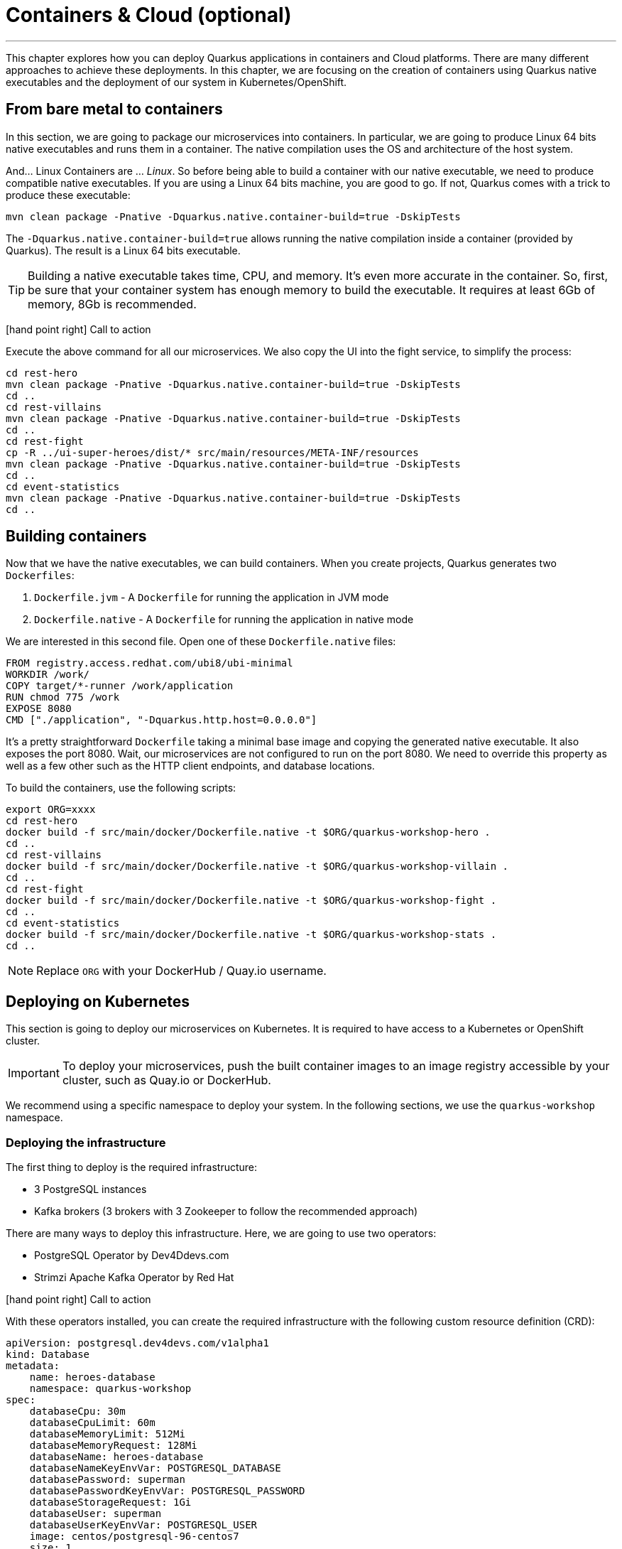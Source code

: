 [[cloud]]
= Containers & Cloud (optional)

'''

This chapter explores how you can deploy Quarkus applications in containers and Cloud platforms.
There are many different approaches to achieve these deployments.
In this chapter, we are focusing on the creation of containers using Quarkus native executables and the deployment of our system in Kubernetes/OpenShift.

== From bare metal to containers

In this section, we are going to package our microservices into containers.
In particular, we are going to produce Linux 64 bits native executables and runs them in a container.
The native compilation uses the OS and architecture of the host system.

And... Linux Containers are ... _Linux_.
So before being able to build a container with our native executable, we need to produce compatible native executables.
If you are using a Linux 64 bits machine, you are good to go.
If not, Quarkus comes with a trick to produce these executable:

[source,shell]
----
mvn clean package -Pnative -Dquarkus.native.container-build=true -DskipTests
----

The `-Dquarkus.native.container-build=true` allows running the native compilation inside a container (provided by Quarkus).
The result is a Linux 64 bits executable.

[TIP]
====
Building a native executable takes time, CPU, and memory.
It's even more accurate in the container.
So, first, be sure that your container system has enough memory to build the executable.
It requires at least 6Gb of memory, 8Gb is recommended.
====

icon:hand-point-right[role="red", size=2x] [red big]#Call to action#

Execute the above command for all our microservices.
We also copy the UI into the fight service, to simplify the process:

[source,shell]
----
cd rest-hero
mvn clean package -Pnative -Dquarkus.native.container-build=true -DskipTests
cd ..
cd rest-villains
mvn clean package -Pnative -Dquarkus.native.container-build=true -DskipTests
cd ..
cd rest-fight
cp -R ../ui-super-heroes/dist/* src/main/resources/META-INF/resources
mvn clean package -Pnative -Dquarkus.native.container-build=true -DskipTests
cd ..
cd event-statistics
mvn clean package -Pnative -Dquarkus.native.container-build=true -DskipTests
cd ..
----

== Building containers

Now that we have the native executables, we can build containers.
When you create projects, Quarkus generates two `Dockerfiles`:

1. `Dockerfile.jvm` - A `Dockerfile` for running the application in JVM mode
2. `Dockerfile.native` - A `Dockerfile` for running the application in native mode

We are interested in this second file.
Open one of these `Dockerfile.native` files:

[source,text]
----
FROM registry.access.redhat.com/ubi8/ubi-minimal
WORKDIR /work/
COPY target/*-runner /work/application
RUN chmod 775 /work
EXPOSE 8080
CMD ["./application", "-Dquarkus.http.host=0.0.0.0"]
----

It's a pretty straightforward `Dockerfile` taking a minimal base image and copying the generated native executable.
It also exposes the port 8080.
Wait, our microservices are not configured to run on the port 8080.
We need to override this property as well as a few other such as the HTTP client endpoints, and database locations.

To build the containers, use the following scripts:

[source,shell]
----
export ORG=xxxx
cd rest-hero
docker build -f src/main/docker/Dockerfile.native -t $ORG/quarkus-workshop-hero .
cd ..
cd rest-villains
docker build -f src/main/docker/Dockerfile.native -t $ORG/quarkus-workshop-villain .
cd ..
cd rest-fight
docker build -f src/main/docker/Dockerfile.native -t $ORG/quarkus-workshop-fight .
cd ..
cd event-statistics
docker build -f src/main/docker/Dockerfile.native -t $ORG/quarkus-workshop-stats .
cd ..
----

[NOTE]
====
Replace `ORG` with your DockerHub / Quay.io username.
====

== Deploying on Kubernetes

This section is going to deploy our microservices on Kubernetes.
It is required to have access to a Kubernetes or OpenShift cluster.

[IMPORTANT]
====
To deploy your microservices, push the built container images to an image registry accessible by your cluster, such as Quay.io or DockerHub.
====

We recommend using a specific namespace to deploy your system.
In the following sections, we use the `quarkus-workshop` namespace.

=== Deploying the infrastructure

The first thing to deploy is the required infrastructure:

* 3 PostgreSQL instances
* Kafka brokers (3 brokers with 3 Zookeeper to follow the recommended approach)

There are many ways to deploy this infrastructure.
Here, we are going to use two operators:

* PostgreSQL Operator by Dev4Ddevs.com
* Strimzi Apache Kafka Operator by Red Hat

icon:hand-point-right[role="red", size=2x] [red big]#Call to action#

With these operators installed, you can create the required infrastructure with the following custom resource definition (CRD):

[source,yaml]
----
apiVersion: postgresql.dev4devs.com/v1alpha1
kind: Database
metadata:
    name: heroes-database
    namespace: quarkus-workshop
spec:
    databaseCpu: 30m
    databaseCpuLimit: 60m
    databaseMemoryLimit: 512Mi
    databaseMemoryRequest: 128Mi
    databaseName: heroes-database
    databaseNameKeyEnvVar: POSTGRESQL_DATABASE
    databasePassword: superman
    databasePasswordKeyEnvVar: POSTGRESQL_PASSWORD
    databaseStorageRequest: 1Gi
    databaseUser: superman
    databaseUserKeyEnvVar: POSTGRESQL_USER
    image: centos/postgresql-96-centos7
    size: 1
----

icon:hand-point-right[role="red", size=2x] [red big]#Call to action#

This CRD creates the database for the Hero microservice.
Duplicate this CRD for the fight and villain databases.

For the Kafka broker, create the following CRD:

[source,yaml]
----
apiVersion: kafka.strimzi.io/v1beta1
kind: Kafka
metadata:
  name: my-kafka
  namespace: quarkus-workshop
spec:
  kafka:
    version: 2.3.0
    replicas: 3
    listeners:
      plain: {}
      tls: {}
    config:
      offsets.topic.replication.factor: 3
      transaction.state.log.replication.factor: 3
      transaction.state.log.min.isr: 2
      log.message.format.version: '2.3'
    storage:
      type: ephemeral
  zookeeper:
    replicas: 3
    storage:
      type: ephemeral
  entityOperator:
    topicOperator: {}
    userOperator: {}
----

This CRD creates the brokers and the Zookeeper instances.

It's also recommended to create the topic.

icon:hand-point-right[role="red", size=2x] [red big]#Call to action#

For this, create the following CRD:

[source,yaml]
----
apiVersion: kafka.strimzi.io/v1beta1
kind: KafkaTopic
metadata:
  name: fights
  labels:
    strimzi.io/cluster: my-kafka
  namespace: quarkus-workshop
spec:
  partitions: 1
  replicas: 3
  config:
    retention.ms: 604800000
    segment.bytes: 1073741824
----

Once everything is created, you should have the following resources:

[source,shell]
----
$ kubectl get database
NAME                AGE
fights-database     16h
heroes-database     16h
villains-database   16h

$ kubectl get kafka
NAME       DESIRED KAFKA REPLICAS   DESIRED ZK REPLICAS
my-kafka   3
----

=== Deploying the Hero & Villain microservices

Now that the infrastructure is in place, we can deploy our microservices.
Let's start with the hero and villain microservices.

For each, we need to override the port and data source URL.

icon:hand-point-right[role="red", size=2x] [red big]#Call to action#

Create a config map with the following content:

[source,yaml]
.config-hero.yaml
----
apiVersion: v1
data:
    port: "8080"
    database: "jdbc:postgresql://heroes-database:5432/heroes-database"
kind: ConfigMap
metadata:
    name: hero-config
----

icon:hand-point-right[role="red", size=2x] [red big]#Call to action#

Do the same for the villain microservice.
Then, apply these resources:

[source,shell]
----
$ kubectl apply -f config-hero.yaml
$ kubectl apply -f config-villain.yaml
----

Once the config maps are created, we can deploy the microservices.

icon:hand-point-right[role="red", size=2x] [red big]#Call to action#

Create a `deployment-hero.yaml` file with the following content:

[source,yaml]
----
---
apiVersion: "v1"
kind: "List"
items:
    - apiVersion: "v1"
      kind: "Service"
      metadata:
          labels:
              app: "quarkus-workshop-hero"
              version: "01"
              group: "$ORG"
          name: "quarkus-workshop-hero"
      spec:
          ports:
              - name: "http"
                port: 8080
                targetPort: 8080
          selector:
              app: "quarkus-workshop-hero"
              version: "01"
              group: "$ORG"
          type: "ClusterIP"
    - apiVersion: "apps/v1"
      kind: "Deployment"
      metadata:
          labels:
              app: "quarkus-workshop-hero"
              version: "01"
              group: "$ORG"
          name: "quarkus-workshop-hero"
      spec:
          replicas: 1
          selector:
              matchLabels:
                  app: "quarkus-workshop-hero"
                  version: "01"
                  group: "$ORG"
          template:
              metadata:
                  labels:
                      app: "quarkus-workshop-hero"
                      version: "01"
                      group: "$ORG"
              spec:
                  containers:
                      - image: "$ORG/quarkus-workshop-hero:latest"
                        imagePullPolicy: "IfNotPresent"
                        name: "quarkus-workshop-hero"
                        ports:
                            - containerPort: 8080
                              name: "http"
                              protocol: "TCP"
                        env:
                            - name: "KUBERNETES_NAMESPACE"
                              valueFrom:
                                  fieldRef:
                                      fieldPath: "metadata.namespace"

                            - name: QUARKUS_DATASOURCE_URL
                              valueFrom:
                                  configMapKeyRef:
                                      name: hero-config
                                      key: database

                            - name: QUARKUS_HTTP_PORT
                              valueFrom:
                                  configMapKeyRef:
                                      name: hero-config
                                      key: port


----

This descriptor declares:

1. A service to expose the HTTP endpoint
2. A deployment that instantiates the application

The deployment declares one container using the container image we built earlier.
It also overrides the configuration for the HTTP port and database URL.

icon:hand-point-right[role="red", size=2x] [red big]#Call to action#

Don't forget to create the equivalent files for the villain microservice.

Then, deploy the microservice with:

[source,shell]
----
$ kubectl apply -f deployment-hero.yaml
$ kubectl apply -f deployment-villain.yaml
----

=== Deploying the Fight microservice

Follow the same approach for the fight microservice.
Note that there are more properties to configure from the config map:

* The location of the hero and villain microservice
* The location of the Kafka broker

Once everything is configured and deployed, your system is now running on Kubernetes.
